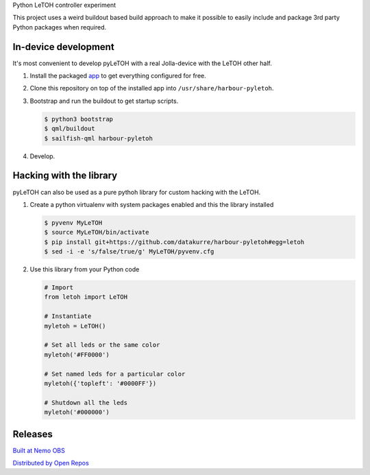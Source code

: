 Python LeTOH controller experiment

This project uses a weird buildout based build approach to make it possible
to easily include and package 3rd party Python packages when required.


In-device development
---------------------

It's most convenient to develop pyLeTOH with a real Jolla-device with the
LeTOH other half.

1. Install the packaged app_ to get everything configured for free.

2. Clone this repository on top of the installed app into
   ``/usr/share/harbour-pyletoh``.

3. Bootstrap and run the buildout to get startup scripts.

   .. code:: bash

      $ python3 bootstrap
      $ qml/buildout
      $ sailfish-qml harbour-pyletoh

4. Develop.

.. _app: https://openrepos.net/content/datakurre/pyletoh


Hacking with the library
------------------------

pyLeTOH can also be used as a pure pythoh library for custom hacking with
the LeTOH.

1. Create a python virtualenv with system packages enabled and this
   the library installed

   .. code:: bash

      $ pyvenv MyLeTOH
      $ source MyLeTOH/bin/activate
      $ pip install git+https://github.com/datakurre/harbour-pyletoh#egg=letoh
      $ sed -i -e 's/false/true/g' MyLeTOH/pyvenv.cfg

2. Use this library from your Python code

   .. code:: python

      # Import
      from letoh import LeTOH

      # Instantiate
      myletoh = LeTOH()

      # Set all leds or the same color
      myletoh('#FF0000')

      # Set named leds for a particular color
      myletoh({'topleft': '#0000FF'})

      # Shutdown all the leds
      myletoh('#000000')


Releases
--------

`Built at Nemo OBS`__

__ https://build.merproject.org/package/show/home:datakurre/harbour-pyletoh

`Distributed by Open Repos`__

__ https://openrepos.net/content/datakurre/harbour-pyletoh
